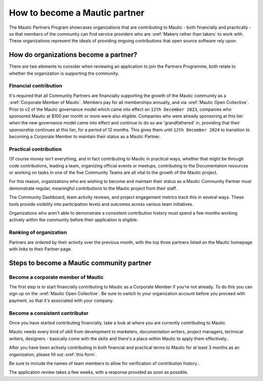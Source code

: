 .. vale off 

How to become a Mautic partner
##############################

.. vale on

The Mautic Partners Program showcases organizations that are contributing to Mautic - both financially and practically - so that members of the community can find service providers who are :xref:`Makers rather than takers` to work with. These organizations represent the ideals of providing ongoing contributions that open source software rely upon.

How do organizations become a partner?
**************************************

There are two elements to consider when reviewing an application to join the Partners Programme, both relate to whether the organization is supporting the community.

Financial contribution
======================

.. vale off

It's required that all Community Partners are financially supporting the growth of the Mautic community as a :xref:`Corporate Member of Mautic`. Members pay for all memberships annually, and via :xref:`Mautic Open Collective`. Prior to v2 of the Mautic governance model which came into effect on ``12th December 2023``, companies who sponsored Mautic at $100 per month or more were also eligible. Companies who were already sponsoring at this tier when the new governance model came into effect and continue to do so are 'grandfathered' in, providing that their sponsorship continues at this tier, for a period of 12 months. This gives them until ``12th December 2024`` to transition to becoming a Corporate Member to maintain their status as a Mautic Partner.

.. vale on

Practical contribution
======================

Of course money isn't everything, and in fact contributing to Mautic in practical ways, whether that might be through code contributions, leading a team, organizing official events or meetups, contributing to the Documentation resources or working on tasks in one of the five Community Teams are all vital to the growth of the Mautic project.

For this reason, organizations who are wishing to become and maintain their status as a Mautic Community Partner must demonstrate regular, meaningful contributions to the Mautic project from their staff.

The Community Dashboard, team activity reviews, and project engagement metrics track this in several ways. These tools provide visibility into participation levels and outcomes across various team initiatives.

Organizations who aren't able to demonstrate a consistent contribution history must spend a few months working actively within the community before their application is eligible.

Ranking of organization
=======================

.. vale off

Partners are ordered by their activity over the previous month, with the top three partners listed on the Mautic homepage with links to their Partner page.

.. vale on

Steps to become a Mautic community partner
******************************************

Become a corporate member of Mautic
===================================

.. vale off

The first step is to start financially contributing to Mautic as a Corporate Member if you're not already. To do this you can sign up on the :xref:`Mautic Open Collective`. Be sure to switch to your organization account before you proceed with payment, so that it's associated with your company.

.. vale on

Become a consistent contributor
===============================

Once you have started contributing financially, take a look at where you are currently contributing to Mautic.

Mautic needs every kind of skill from development to marketers, documentation writers, project managers, technical writers, designers - basically come with the skills and there's a place within Mautic to apply them effectively..

.. vale off

After you have been actively contributing in both financial and practical terms to Mautic for at least 3 months as an organization, please fill out :xref:`this form`.

.. vale on

Be sure to include  the names of team members to allow for verification of contribution history..

The application review takes a few weeks, with a response provided as soon as possible.
